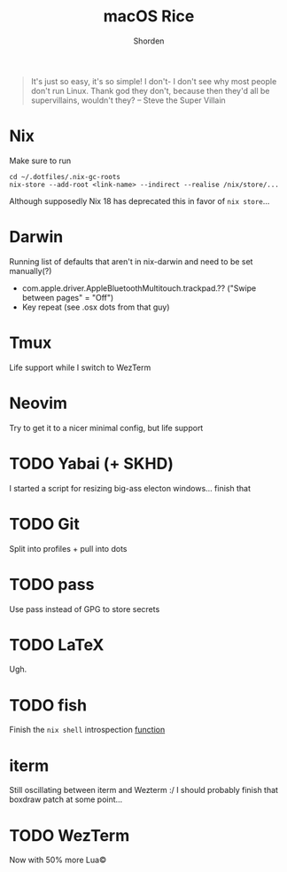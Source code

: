 #+TITLE: macOS Rice
#+AUTHOR: Shorden
#+begin_quote
It's just so easy, it's so simple! I don't- I don't see why most people don't run Linux. Thank god they don't, because then they'd all be supervillains, wouldn't they? -- Steve the Super Villain
#+end_quote

* Nix
Make sure to run
#+begin_src shell :noeval
cd ~/.dotfiles/.nix-gc-roots
nix-store --add-root <link-name> --indirect --realise /nix/store/...
#+end_src
Although supposedly Nix 18 has deprecated this in favor of ~nix store~...

* Darwin
Running list of defaults that aren't in nix-darwin and need to be set manually(?)
- com.apple.driver.AppleBluetoothMultitouch.trackpad.?? ("Swipe between pages" = "Off")
- Key repeat (see .osx dots from that guy)

* Tmux
Life support while I switch to WezTerm
* Neovim
Try to get it to a nicer minimal config, but life support
* TODO Yabai (+ SKHD)
I started a script for resizing big-ass electon windows... finish that
* TODO Git
Split into profiles + pull into dots
* TODO pass
Use pass instead of GPG to store secrets
* TODO LaTeX
Ugh.
* TODO fish
Finish the ~nix shell~ introspection [[./home.nix::89][function]]
* iterm
Still oscillating between iterm and Wezterm :/
I should probably finish that boxdraw patch at some point...
* TODO WezTerm
Now with 50% more Lua©
